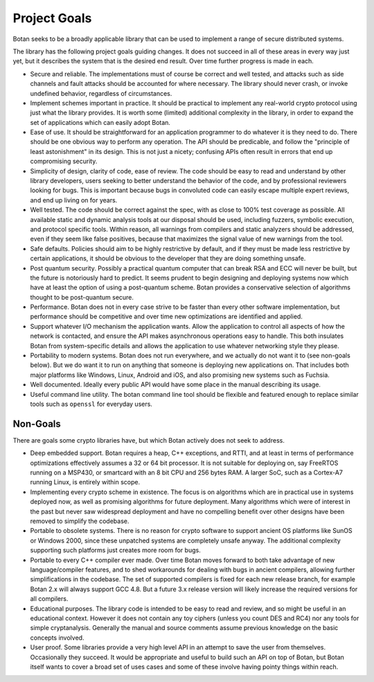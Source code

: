 
Project Goals
================================

Botan seeks to be a broadly applicable library that can be used to implement a
range of secure distributed systems.

The library has the following project goals guiding changes. It does not succeed
in all of these areas in every way just yet, but it describes the system that is
the desired end result. Over time further progress is made in each.

* Secure and reliable. The implementations must of course be correct and well
  tested, and attacks such as side channels and fault attacks should be
  accounted for where necessary. The library should never crash, or invoke
  undefined behavior, regardless of circumstances.

* Implement schemes important in practice. It should be practical to implement
  any real-world crypto protocol using just what the library provides. It is
  worth some (limited) additional complexity in the library, in order to expand
  the set of applications which can easily adopt Botan.

* Ease of use. It should be straightforward for an application programmer to do
  whatever it is they need to do. There should be one obvious way to perform any
  operation. The API should be predicable, and follow the "principle of least
  astonishment" in its design. This is not just a nicety; confusing APIs often
  result in errors that end up compromising security.

* Simplicity of design, clarity of code, ease of review. The code should be easy
  to read and understand by other library developers, users seeking to better
  understand the behavior of the code, and by professional reviewers looking for
  bugs. This is important because bugs in convoluted code can easily escape
  multiple expert reviews, and end up living on for years.

* Well tested. The code should be correct against the spec, with as close to
  100% test coverage as possible. All available static and dynamic analysis
  tools at our disposal should be used, including fuzzers, symbolic execution,
  and protocol specific tools. Within reason, all warnings from compilers and
  static analyzers should be addressed, even if they seem like false positives,
  because that maximizes the signal value of new warnings from the tool.

* Safe defaults. Policies should aim to be highly restrictive by default, and if
  they must be made less restrictive by certain applications, it should be
  obvious to the developer that they are doing something unsafe.

* Post quantum security. Possibly a practical quantum computer that can break
  RSA and ECC will never be built, but the future is notoriously hard to predict.
  It seems prudent to begin designing and deploying systems now which have at
  least the option of using a post-quantum scheme. Botan provides a conservative
  selection of algorithms thought to be post-quantum secure.

* Performance. Botan does not in every case strive to be faster than every other
  software implementation, but performance should be competitive and over time
  new optimizations are identified and applied.

* Support whatever I/O mechanism the application wants. Allow the application to
  control all aspects of how the network is contacted, and ensure the API makes
  asynchronous operations easy to handle. This both insulates Botan from
  system-specific details and allows the application to use whatever networking
  style they please.

* Portability to modern systems. Botan does not run everywhere, and we actually
  do not want it to (see non-goals below). But we do want it to run on anything
  that someone is deploying new applications on. That includes both major
  platforms like Windows, Linux, Android and iOS, and also promising new systems
  such as Fuchsia.

* Well documented. Ideally every public API would have some place in the manual
  describing its usage.

* Useful command line utility. The botan command line tool should be flexible
  and featured enough to replace similar tools such as ``openssl`` for everyday
  users.

Non-Goals
-------------------------

There are goals some crypto libraries have, but which Botan actively does not
seek to address.

* Deep embedded support. Botan requires a heap, C++ exceptions, and RTTI, and at
  least in terms of performance optimizations effectively assumes a 32 or 64 bit
  processor. It is not suitable for deploying on, say FreeRTOS running on a
  MSP430, or smartcard with an 8 bit CPU and 256 bytes RAM. A larger SoC, such
  as a Cortex-A7 running Linux, is entirely within scope.

* Implementing every crypto scheme in existence. The focus is on algorithms
  which are in practical use in systems deployed now, as well as promising
  algorithms for future deployment. Many algorithms which were of interest
  in the past but never saw widespread deployment and have no compelling
  benefit over other designs have been removed to simplify the codebase.

* Portable to obsolete systems. There is no reason for crypto software to
  support ancient OS platforms like SunOS or Windows 2000, since these unpatched
  systems are completely unsafe anyway. The additional complexity supporting
  such platforms just creates more room for bugs.

* Portable to every C++ compiler ever made. Over time Botan moves forward to
  both take advantage of new language/compiler features, and to shed workarounds
  for dealing with bugs in ancient compilers, allowing further simplifications
  in the codebase. The set of supported compilers is fixed for each new release
  branch, for example Botan 2.x will always support GCC 4.8. But a future 3.x
  release version will likely increase the required versions for all compilers.

* Educational purposes. The library code is intended to be easy to read and
  review, and so might be useful in an educational context. However it does not
  contain any toy ciphers (unless you count DES and RC4) nor any tools for
  simple cryptanalysis. Generally the manual and source comments assume previous
  knowledge on the basic concepts involved.

* User proof. Some libraries provide a very high level API in an attempt to save
  the user from themselves. Occasionally they succeed. It would be appropriate
  and useful to build such an API on top of Botan, but Botan itself wants to
  cover a broad set of uses cases and some of these involve having pointy things
  within reach.
